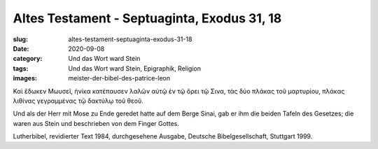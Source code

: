 Altes Testament - Septuaginta, Exodus 31, 18
============================================

:slug: altes-testament-septuaginta-exodus-31-18
:date: 2020-09-08
:category: Und das Wort ward Stein
:tags: Und das Wort ward Stein, Epigraphik, Religion
:images: meister-der-bibel-des-patrice-leon

.. class:: original greek

    Καὶ ἔδωκεν Μωυσεῖ, ἡνίκα κατέπαυσεν λαλῶν αὐτῷ ἐν τῷ ὄρει τῷ Σινα, τὰς δύο πλάκας τοῦ μαρτυρίου, πλάκας λιθίνας γεγραμμένας τῷ δακτύλῳ τοῦ θεοῦ.

.. class:: translation

    Und als der Herr mit Mose zu Ende geredet hatte auf dem Berge Sinai, gab er ihm die beiden Tafeln des Gesetzes; die waren aus Stein und beschrieben von dem Finger Gottes.

.. class:: translation-source

    Lutherbibel, revidierter Text 1984, durchgesehene Ausgabe, Deutsche Bibelgesellschaft, Stuttgart 1999.
